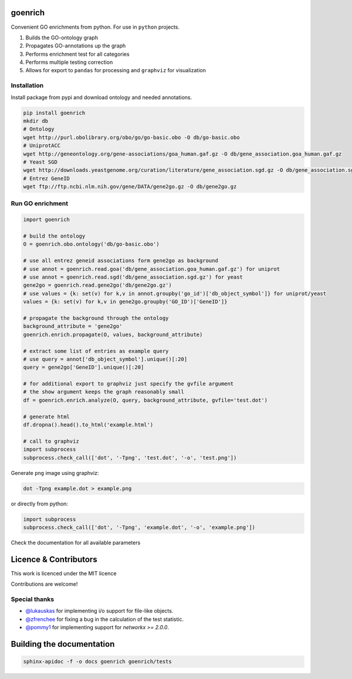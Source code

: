 goenrich
========

.. image:: https://badges.gitter.im/Join%20Chat.svg
    :target: https://gitter.im/jdrudolph/goenrich?utm_source=badge&utm_medium=badge&utm_campaign=pr-badge&utm_content=badge

.. image:: https://readthedocs.org/projects/goenrich/badge/?version=latest
    :target: https://goenrich.readthedocs.org/en/latest

.. image:: https://travis-ci.org/jdrudolph/goenrich.svg?branch=master
    :target: https://travis-ci.org/jdrudolph/goenrich

Convenient GO enrichments from python. For use in ``python`` projects.

#. Builds the GO-ontology graph
#. Propagates GO-annotations up the graph
#. Performs enrichment test for all categories
#. Performs multiple testing correction
#. Allows for export to ``pandas`` for processing and ``graphviz`` for
   visualization

Installation
------------

| Install package from pypi and download ontology and needed annotations.

.. code:: shell

    pip install goenrich
    mkdir db
    # Ontology
    wget http://purl.obolibrary.org/obo/go/go-basic.obo -O db/go-basic.obo
    # UniprotACC
    wget http://geneontology.org/gene-associations/goa_human.gaf.gz -O db/gene_association.goa_human.gaf.gz
    # Yeast SGD
    wget http://downloads.yeastgenome.org/curation/literature/gene_association.sgd.gz -O db/gene_association.sgd.gz
    # Entrez GeneID
    wget ftp://ftp.ncbi.nlm.nih.gov/gene/DATA/gene2go.gz -O db/gene2go.gz

Run GO enrichment
-----------------

.. code:: python

  import goenrich

  # build the ontology
  O = goenrich.obo.ontology('db/go-basic.obo')

  # use all entrez geneid associations form gene2go as background
  # use annot = goenrich.read.goa('db/gene_association.goa_human.gaf.gz') for uniprot
  # use annot = goenrich.read.sgd('db/gene_association.sgd.gz') for yeast
  gene2go = goenrich.read.gene2go('db/gene2go.gz')
  # use values = {k: set(v) for k,v in annot.groupby('go_id')['db_object_symbol']} for uniprot/yeast
  values = {k: set(v) for k,v in gene2go.groupby('GO_ID')['GeneID']}

  # propagate the background through the ontology
  background_attribute = 'gene2go'
  goenrich.enrich.propagate(O, values, background_attribute)

  # extract some list of entries as example query
  # use query = annot['db_object_symbol'].unique()[:20]
  query = gene2go['GeneID'].unique()[:20]

  # for additional export to graphviz just specify the gvfile argument
  # the show argument keeps the graph reasonably small
  df = goenrich.enrich.analyze(O, query, background_attribute, gvfile='test.dot')

  # generate html
  df.dropna().head().to_html('example.html')

  # call to graphviz
  import subprocess
  subprocess.check_call(['dot', '-Tpng', 'test.dot', '-o', 'test.png'])

Generate ``png`` image using graphviz:

.. code:: shell

    dot -Tpng example.dot > example.png

or directly from python:

.. code:: python

  import subprocess
  subprocess.check_call(['dot', '-Tpng', 'example.dot', '-o', 'example.png'])

.. image:: https://cloud.githubusercontent.com/assets/2606663/8525018/cad3a288-23fe-11e5-813c-bd205a47eed8.png

Check the documentation for all available parameters

Licence & Contributors
======================

This work is licenced under the MIT licence

Contributions are welcome!

Special thanks
--------------

- `@lukauskas <https://github.com/lukauskas/>`_ for implementing i/o support for file-like objects.
- `@zfrenchee <https://github.com/zfrenchee/>`_ for fixing a bug in the calculation of the test statistic.
- `@pommy1 <https://github.com/pommy1/>`_ for implementing support for `networkx >= 2.0.0`.

Building the documentation
==========================

.. code:: shell

  sphinx-apidoc -f -o docs goenrich goenrich/tests

